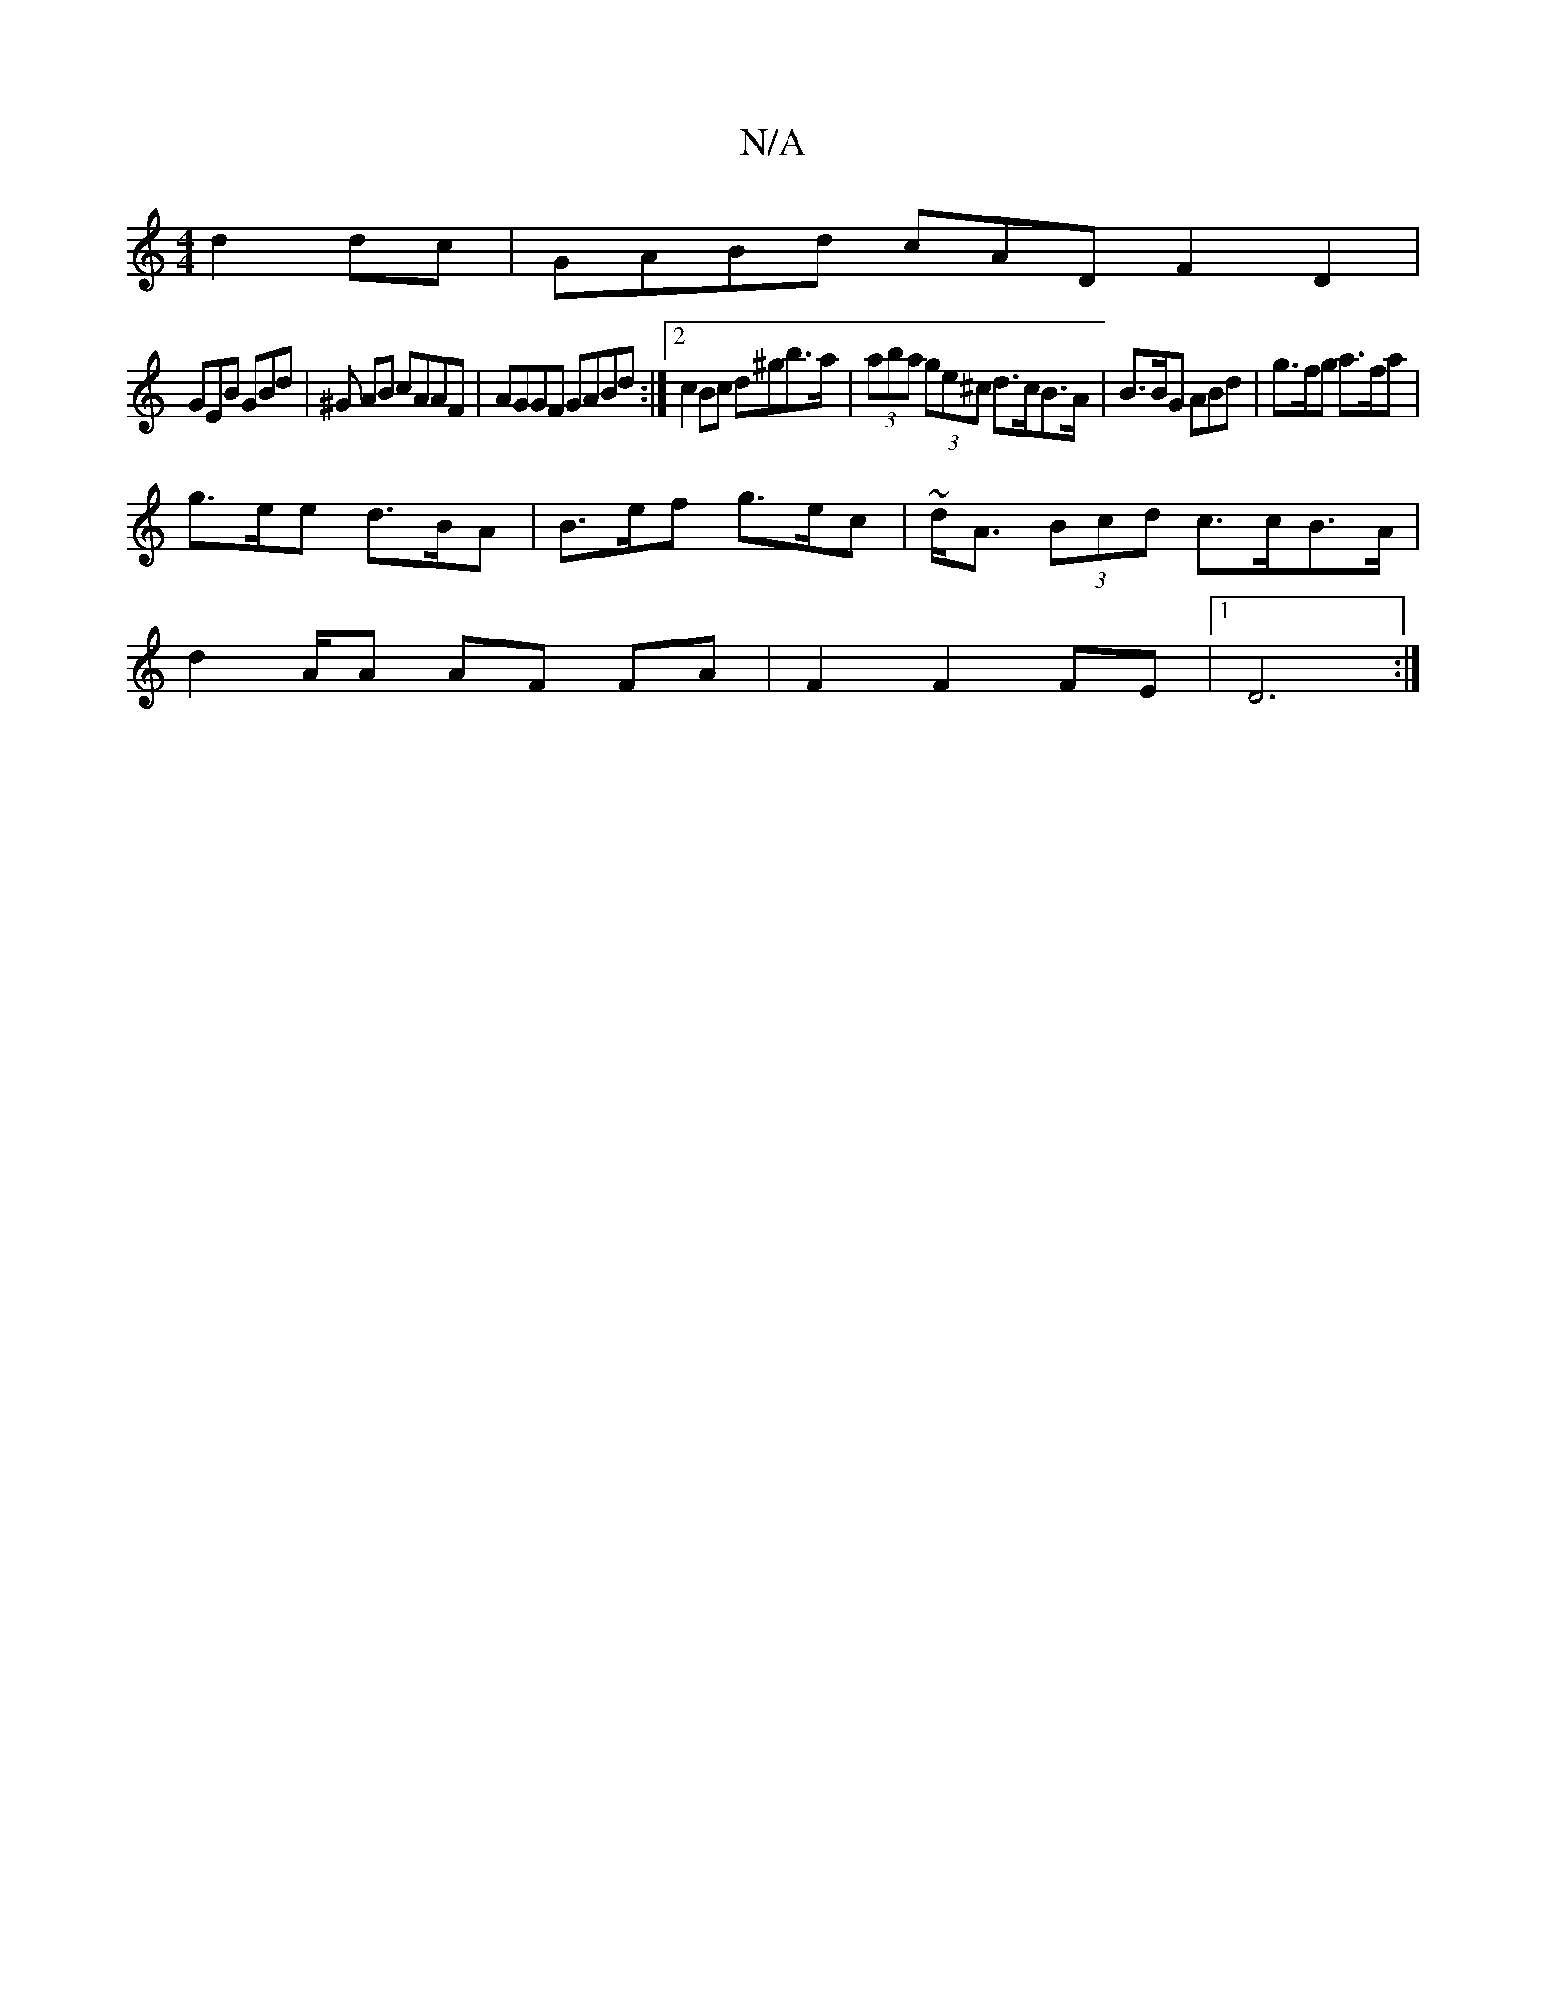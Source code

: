 X:1
T:N/A
M:4/4
R:N/A
K:Cmajor
 d2 dc | GABd cAD F2 D2|
GEB GBd |^G AB cAAF|AGGF GABd:|2 c2Bc d^gb>a| (3aba (3ge^c d>cB>A| B>BG ABd | g>fg a>fa |
g>ee d>BA | B>ef g>ec | ~d<A (3Bcd c>cB>A |
d2A/2A AF FA|F2 F2 FE|1 D6:|

|:~A2 A A>E